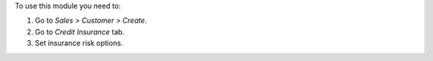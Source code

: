 To use this module you need to:

#. Go to *Sales > Customer > Create*.
#. Go to *Credit Insurance* tab.
#. Set insurance risk options.
